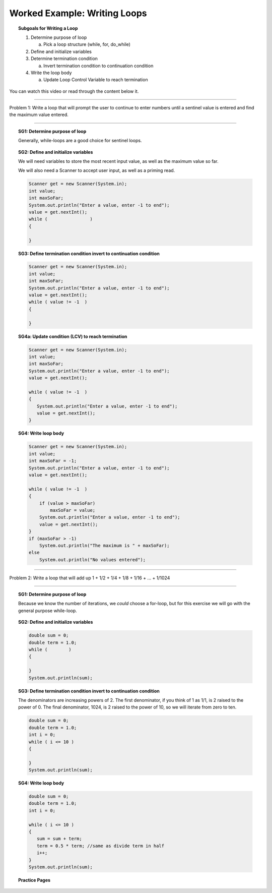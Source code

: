 Worked Example: Writing Loops
==================================================

.. topic:: Subgoals for Writing a Loop

   1. Determine purpose of loop

      a. Pick a loop structure (while, for, do_while)

   2. Define and initialize variables

   3. Determine termination condition
      
      a. Invert termination condition to continuation condition

   4. Write the loop body

      a. Update Loop Control Variable to reach termination
      

You can watch this video or read through the content below it.

.. youtube:: xjomZCUPwcU
   :divid: video-writeloops-we1
   :align: center



--------------------------------------------------------------------------------------------------------------------------------------------------------------------------------------------

Problem 1: Write a loop that will prompt the user to continue to enter numbers until a sentinel value is entered and find the maximum value entered.

   
---------------------------------------------------------------------------------------------------------

.. topic:: SG1:  Determine purpose of loop

   Generally, while-loops are a good choice for sentinel loops.
    

.. topic:: SG2: Define and initialize variables
   
   We will need variables to store the most recent input value, as well as the maximum value so far.
   
   We will also need a Scanner to accept user input, as well as a priming read.
   
   .. code-block:: java

      Scanner get = new Scanner(System.in);
      int value;
      int maxSoFar;
      System.out.println("Enter a value, enter -1 to end");
      value = get.nextInt();
      while (                ) 
      {
         
      }


 
.. topic:: SG3: Define termination condition invert to continuation condition

   .. code-block :: java
        
      Scanner get = new Scanner(System.in);
      int value;
      int maxSoFar;
      System.out.println("Enter a value, enter -1 to end");
      value = get.nextInt();
      while ( value != -1  ) 
      {
   
      }
      

.. topic:: SG4a: Update condition (LCV) to reach termination
   
   .. code-block:: java

      Scanner get = new Scanner(System.in);
      int value;
      int maxSoFar;
      System.out.println("Enter a value, enter -1 to end");
      value = get.nextInt();

      while ( value != -1  ) 
      {
         System.out.println("Enter a value, enter -1 to end");
         value = get.nextInt();
      }

.. topic:: SG4: Write loop body


   .. code-block:: java

      Scanner get = new Scanner(System.in);
      int value;
      int maxSoFar = -1;
      System.out.println("Enter a value, enter -1 to end");
      value = get.nextInt();

      while ( value != -1  ) 
      {
          if (value > maxSoFar)
  	      maxSoFar = value;
          System.out.println("Enter a value, enter -1 to end");
          value = get.nextInt();
      }
      if (maxSoFar > -1) 
          System.out.println("The maximum is " + maxSoFar);
      else 
          System.out.println("No values entered");


   
   
--------------------------------------------------------------------------------------------------------------------------------------------------------------------------------------------

Problem 2: Write a loop that will add up 1 + 1/2 + 1/4 + 1/8 + 1/16 + ... + 1/1024

   
---------------------------------------------------------------------------------------------------------

.. topic:: SG1:  Determine purpose of loop

   Because we know the number of iterations, we *could* choose a for-loop, but for this exercise we will go with the general purpose while-loop.



.. topic:: SG2: Define and initialize variables

   .. code-block:: java

      double sum = 0;
      double term = 1.0;
      while (        )
      {
         
      }
      System.out.println(sum);


 
.. topic:: SG3: Define termination condition invert to continuation condition

   The denominators are increasing powers of 2. The first denominator, if you think of 1 as 1/1, is 2 raised to the power of 0. The final denominator, 1024, is 2 raised to the power of 10, so we will iterate from zero to ten.

   .. code-block :: java
        
      double sum = 0;
      double term = 1.0;
      int i = 0;
      while ( i <= 10 )
      {
         
      }
      System.out.println(sum);
         
 
.. topic:: SG4: Write loop body
   
   .. code-block:: java

      double sum = 0;
      double term = 1.0;
      int i = 0;

      while ( i <= 10 )
      {
         sum = sum + term;
         term = 0.5 * term; //same as divide term in half
         i++;
      }
      System.out.println(sum);


      
      
.. topic:: Practice Pages

   .. toctree::
      :maxdepth: 1

      writeloops-we1-p1.rst